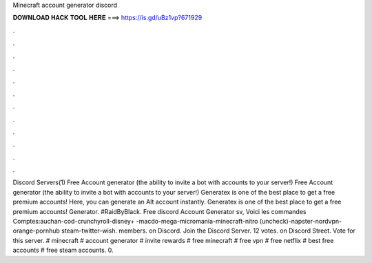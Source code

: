 Minecraft account generator discord

𝐃𝐎𝐖𝐍𝐋𝐎𝐀𝐃 𝐇𝐀𝐂𝐊 𝐓𝐎𝐎𝐋 𝐇𝐄𝐑𝐄 ===> https://is.gd/uBz1vp?671929

.

.

.

.

.

.

.

.

.

.

.

.

Discord Servers(1) Free Account generator (the ability to invite a bot with accounts to your server!) Free Account generator (the ability to invite a bot with accounts to your server!) Generatex is one of the best place to get a free premium accounts! Here, you can generate an Alt account instantly. Generatex is one of the best place to get a free premium accounts! Generator. #RaidByBlack. Free discord Account Generator sv, Voici les commandes Comptes:auchan-cod-crunchyroll-disney+ -macdo-mega-micromania-minecraft-nitro (uncheck)-napster-nordvpn-orange-pornhub steam-twitter-wish.  members. on Discord. Join the Discord Server. 12 votes. on Discord Street. Vote for this server. # minecraft # account generator # invite rewards # free minecraft # free vpn # free netflix # best free accounts # free steam accounts. 0.
